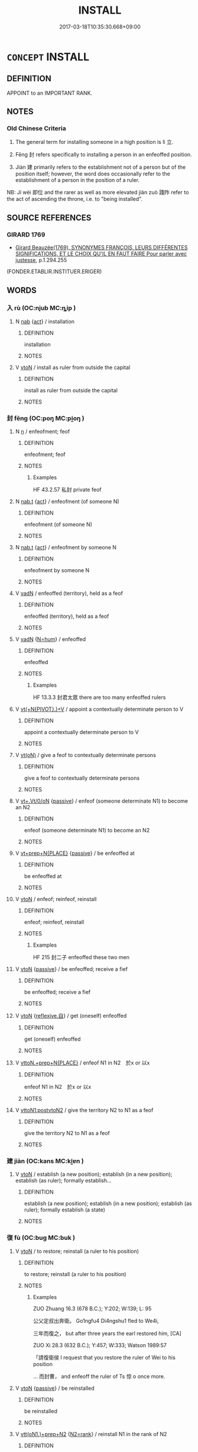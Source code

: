 # -*- mode: mandoku-tls-view -*-
#+TITLE: INSTALL
#+DATE: 2017-03-18T10:35:30.668+09:00        
#+STARTUP: content
* =CONCEPT= INSTALL
:PROPERTIES:
:CUSTOM_ID: uuid-ecbce649-3c11-45f1-93fd-a7cb076f990d
:SYNONYM+:  SWEAR IN
:SYNONYM+:  INDUCT
:SYNONYM+:  INSTATE
:SYNONYM+:  INAUGURATE
:SYNONYM+:  INVEST
:SYNONYM+:  APPOINT
:SYNONYM+:  ORDAIN
:SYNONYM+:  CONSECRATE
:SYNONYM+:  ANOINT
:SYNONYM+:  ENTHRONE
:SYNONYM+:  CROWN
:TR_ZH: 使正式就職
:TR_OCH: 立／封
:END:
** DEFINITION

APPOINT to an IMPORTANT RANK.

** NOTES

*** Old Chinese Criteria
1. The general term for installing someone in a high position is lì 立.

2. Fēng 封 refers specifically to installing a person in an enfeoffed position.

3. Jiàn 建 primarily refers to the establishment not of a person but of the position itself; however, the word does occasionally refer to the establishment of a person in the position of a ruler.

NB: Jí wèi 即位 and the rarer as well as more elevated jiàn zuò 踐阼 refer to the act of ascending the throne, i.e. to "being installed".

** SOURCE REFERENCES
*** GIRARD 1769
 - [[cite:GIRARD-1769][Girard Beauzée(1769), SYNONYMES FRANÇOIS, LEURS DIFFÉRENTES SIGNIFICATIONS, ET LE CHOIX QU'IL EN FAUT FAIRE Pour parler avec justesse]], p.1.294.255
 (FONDER.ETABLIR.INSTITUER.ERIGER)
** WORDS
   :PROPERTIES:
   :VISIBILITY: children
   :END:
*** 入 rù (OC:njub MC:ȵip )
:PROPERTIES:
:CUSTOM_ID: uuid-06a8e26a-d05b-45b2-8e79-b1fe4b53c285
:Char+: 入(11,0/2) 
:GY_IDS+: uuid-6701b548-c1f3-4d2c-96ed-584ae8789f69
:PY+: rù     
:OC+: njub     
:MC+: ȵip     
:END: 
**** N [[tls:syn-func::#uuid-76be1df4-3d73-4e5f-bbc2-729542645bc8][nab]] {[[tls:sem-feat::#uuid-f55cff2f-f0e3-4f08-a89c-5d08fcf3fe89][act]]} / installation
:PROPERTIES:
:CUSTOM_ID: uuid-f1fad16d-27c7-4369-93c9-840a0143bd15
:WARRING-STATES-CURRENCY: 3
:END:
****** DEFINITION

installation

****** NOTES

**** V [[tls:syn-func::#uuid-fbfb2371-2537-4a99-a876-41b15ec2463c][vtoN]] / install as ruler from outside the capital
:PROPERTIES:
:CUSTOM_ID: uuid-00a56ea8-0d8f-4fc6-b491-481df32703b8
:WARRING-STATES-CURRENCY: 3
:END:
****** DEFINITION

install as ruler from outside the capital

****** NOTES

*** 封 fēng (OC:poŋ MC:pi̯oŋ )
:PROPERTIES:
:CUSTOM_ID: uuid-3415d828-20f7-45dd-ab9f-b46876902a72
:Char+: 封(41,6/9) 
:GY_IDS+: uuid-086aacb0-e9b5-4968-89ed-60f6652ace81
:PY+: fēng     
:OC+: poŋ     
:MC+: pi̯oŋ     
:END: 
**** N [[tls:syn-func::#uuid-8717712d-14a4-4ae2-be7a-6e18e61d929b][n]] / enfeofment; feof
:PROPERTIES:
:CUSTOM_ID: uuid-c53829b7-59bc-4222-b173-0aba8516e544
:WARRING-STATES-CURRENCY: 4
:END:
****** DEFINITION

enfeofment; feof

****** NOTES

******* Examples
HF 43.2.57 私封 private feof

**** N [[tls:syn-func::#uuid-d128d787-1ecb-4c4f-8e89-5dd3edea91d1][nab.t]] {[[tls:sem-feat::#uuid-f55cff2f-f0e3-4f08-a89c-5d08fcf3fe89][act]]} / enfeofment (of someone N)
:PROPERTIES:
:CUSTOM_ID: uuid-371922d2-975e-4b61-8c12-4d54623b18ad
:END:
****** DEFINITION

enfeofment (of someone N)

****** NOTES

**** N [[tls:syn-func::#uuid-d128d787-1ecb-4c4f-8e89-5dd3edea91d1][nab.t]] {[[tls:sem-feat::#uuid-f55cff2f-f0e3-4f08-a89c-5d08fcf3fe89][act]]} / enfeofment by someone N
:PROPERTIES:
:CUSTOM_ID: uuid-5263810a-53af-4aff-9daa-00842e044ba2
:END:
****** DEFINITION

enfeofment by someone N

****** NOTES

**** V [[tls:syn-func::#uuid-fed035db-e7bd-4d23-bd05-9698b26e38f9][vadN]] / enfeoffed (territory), held as a feof
:PROPERTIES:
:CUSTOM_ID: uuid-6813f9fa-371a-4249-9ae3-efba92a971ec
:WARRING-STATES-CURRENCY: 3
:END:
****** DEFINITION

enfeoffed (territory), held as a feof

****** NOTES

**** V [[tls:syn-func::#uuid-fed035db-e7bd-4d23-bd05-9698b26e38f9][vadN]] {[[tls:sem-feat::#uuid-1ddeb9e4-67de-4466-b517-24cfd829f3de][N=hum]]} / enfeoffed
:PROPERTIES:
:CUSTOM_ID: uuid-dcf41463-e2d7-4d96-83b3-111b3b992c1d
:WARRING-STATES-CURRENCY: 4
:END:
****** DEFINITION

enfeoffed

****** NOTES

******* Examples
HF 13.3.3 封君太眾 there are too many enfeoffed rulers

**** V [[tls:syn-func::#uuid-d264d479-c530-4a7b-bb2a-ec74ab27c741][vt(+N{PIVOT}.)+V]] / appoint a contextually determinate person to V
:PROPERTIES:
:CUSTOM_ID: uuid-d6733443-b91c-45a6-aa7a-7da08fb44635
:END:
****** DEFINITION

appoint a contextually determinate person to V

****** NOTES

**** V [[tls:syn-func::#uuid-e64a7a95-b54b-4c94-9d6d-f55dbf079701][vt(oN)]] / give a feof to contextually determinate persons
:PROPERTIES:
:CUSTOM_ID: uuid-e732368d-1188-4d33-95c1-e8fab16371f1
:END:
****** DEFINITION

give a feof to contextually determinate persons

****** NOTES

**** V [[tls:syn-func::#uuid-c64e15c9-804c-402a-bdb6-c653c0a1759c][vt+.Vt/0/oN]] {[[tls:sem-feat::#uuid-988c2bcf-3cdd-4b9e-b8a4-615fe3f7f81e][passive]]} / enfeof (someone determinate N1) to become an N2
:PROPERTIES:
:CUSTOM_ID: uuid-1c288e76-dee0-4336-a862-c8d3ed4300b6
:END:
****** DEFINITION

enfeof (someone determinate N1) to become an N2

****** NOTES

**** V [[tls:syn-func::#uuid-86cb5931-2cf0-45b6-8637-72d9ad9e19bf][vt+prep+N{PLACE}]] {[[tls:sem-feat::#uuid-988c2bcf-3cdd-4b9e-b8a4-615fe3f7f81e][passive]]} / be enfeoffed at
:PROPERTIES:
:CUSTOM_ID: uuid-23a07a1c-49a2-411e-b1c3-92bbf888310b
:END:
****** DEFINITION

be enfeoffed at

****** NOTES

**** V [[tls:syn-func::#uuid-fbfb2371-2537-4a99-a876-41b15ec2463c][vtoN]] / enfeof; reinfeof, reinstall
:PROPERTIES:
:CUSTOM_ID: uuid-f078034f-97cd-45f3-97d7-f7745d63be6f
:WARRING-STATES-CURRENCY: 4
:END:
****** DEFINITION

enfeof; reinfeof, reinstall

****** NOTES

******* Examples
HF 215 封二子 enfeoffed these two men

**** V [[tls:syn-func::#uuid-fbfb2371-2537-4a99-a876-41b15ec2463c][vtoN]] {[[tls:sem-feat::#uuid-988c2bcf-3cdd-4b9e-b8a4-615fe3f7f81e][passive]]} / be enfeoffed; receive a fief
:PROPERTIES:
:CUSTOM_ID: uuid-4023dc1c-7d0c-4bb4-b28d-ba6f8e9c9a5e
:END:
****** DEFINITION

be enfeoffed; receive a fief

****** NOTES

**** V [[tls:syn-func::#uuid-fbfb2371-2537-4a99-a876-41b15ec2463c][vtoN]] {[[tls:sem-feat::#uuid-92ae8363-92d9-4b96-80a4-b07bc6788113][reflexive.自]]} / get (oneself) enfeoffed
:PROPERTIES:
:CUSTOM_ID: uuid-955c3d39-3fee-4959-80cb-933692f0e78e
:END:
****** DEFINITION

get (oneself) enfeoffed

****** NOTES

**** V [[tls:syn-func::#uuid-9e237859-f959-47ca-a5d0-de6734792cb2][vttoN.+prep+N{PLACE}]] / enfeof N1 in N2　於x or 以x
:PROPERTIES:
:CUSTOM_ID: uuid-5ea87a8c-1937-4eeb-bb5f-bec1da4261c8
:END:
****** DEFINITION

enfeof N1 in N2　於x or 以x

****** NOTES

**** V [[tls:syn-func::#uuid-b1da1095-72d1-4dc8-bd0c-f66788b53021][vttoN1:postvtoN2]] / give the territory N2 to N1 as a feof
:PROPERTIES:
:CUSTOM_ID: uuid-73f30714-e97f-4c83-b167-32c6a79571ae
:END:
****** DEFINITION

give the territory N2 to N1 as a feof

****** NOTES

*** 建 jiàn (OC:kans MC:ki̯ɐn )
:PROPERTIES:
:CUSTOM_ID: uuid-9f0355e5-cffa-49dd-a35c-c638cbdaa0ae
:Char+: 建(54,6/9) 
:GY_IDS+: uuid-583eecd6-18dc-4cf9-a234-bcf764129c48
:PY+: jiàn     
:OC+: kans     
:MC+: ki̯ɐn     
:END: 
**** V [[tls:syn-func::#uuid-fbfb2371-2537-4a99-a876-41b15ec2463c][vtoN]] / establish (a new position); establish (in a new position); establish (as ruler); formally establish...
:PROPERTIES:
:CUSTOM_ID: uuid-c47f9089-820b-442d-ae61-2574d314c9a2
:WARRING-STATES-CURRENCY: 5
:END:
****** DEFINITION

establish (a new position); establish (in a new position); establish (as ruler); formally establish (a state)

****** NOTES

*** 復 fù (OC:buɡ MC:buk )
:PROPERTIES:
:CUSTOM_ID: uuid-afb16a0d-aab3-4174-afa1-639fc6f026aa
:Char+: 復(60,9/12) 
:GY_IDS+: uuid-5b235c4c-5e0a-4d0d-8498-03fccb6f1482
:PY+: fù     
:OC+: buɡ     
:MC+: buk     
:END: 
**** V [[tls:syn-func::#uuid-fbfb2371-2537-4a99-a876-41b15ec2463c][vtoN]] / to restore; reinstall (a ruler to his position)
:PROPERTIES:
:CUSTOM_ID: uuid-9f14188d-50a1-4929-bf6b-11bdade8ee69
:WARRING-STATES-CURRENCY: 4
:END:
****** DEFINITION

to restore; reinstall (a ruler to his position)

****** NOTES

******* Examples
ZUO Zhuang 16.3 (678 B.C.); Y:202; W:139; L: 95

 公父定叔出奔衛。 Go1ngfu4 Di4ngshu1 fled to We4i,

 三年而復之， but after three years the earl restored him, [CA]

ZUO Xi 28.3 (632 B.C.); Y:457; W:333; Watson 1989:57

 「請復衛侯 I request that you restore the ruler of Wei to his position 

... 而封曹， and enfeoff the ruler of Ts 惊 o once more.

**** V [[tls:syn-func::#uuid-fbfb2371-2537-4a99-a876-41b15ec2463c][vtoN]] {[[tls:sem-feat::#uuid-988c2bcf-3cdd-4b9e-b8a4-615fe3f7f81e][passive]]} / be reinstalled
:PROPERTIES:
:CUSTOM_ID: uuid-073b22d4-75d0-4c43-98c4-e1975d167563
:END:
****** DEFINITION

be reinstalled

****** NOTES

**** V [[tls:syn-func::#uuid-9ec744e5-884d-4269-a320-91bc520c69a6][vtt(oN1.)+prep+N2]] {[[tls:sem-feat::#uuid-854a2fa3-118a-4f05-a8de-2e5cce15abbc][N2=rank]]} / reinstall N1 in the rank of N2
:PROPERTIES:
:CUSTOM_ID: uuid-98eabde1-173e-4355-ba38-5c191c9ccd8a
:END:
****** DEFINITION

reinstall N1 in the rank of N2

****** NOTES

**** N [[tls:syn-func::#uuid-76be1df4-3d73-4e5f-bbc2-729542645bc8][nab]] {[[tls:sem-feat::#uuid-f55cff2f-f0e3-4f08-a89c-5d08fcf3fe89][act]]} / reinstallment
:PROPERTIES:
:CUSTOM_ID: uuid-784eee66-b651-474d-bd11-930a08b1fc6c
:END:
****** DEFINITION

reinstallment

****** NOTES

*** 立 lì (OC:ɡ-rub MC:lip )
:PROPERTIES:
:CUSTOM_ID: uuid-3bc3e498-1499-4e67-b199-9956e9cd0b61
:Char+: 立(117,0/5) 
:GY_IDS+: uuid-b598e84b-bbd1-403a-973b-cb95c13b5b7e
:PY+: lì     
:OC+: ɡ-rub     
:MC+: lip     
:END: 
**** V [[tls:syn-func::#uuid-53cee9f8-4041-45e5-ae55-f0bfdec33a11][vt/oN/]] / install someone in office
:PROPERTIES:
:CUSTOM_ID: uuid-efe737f9-59d6-4aa9-8057-26a2778377fc
:WARRING-STATES-CURRENCY: 3
:END:
****** DEFINITION

install someone in office

****** NOTES

**** V [[tls:syn-func::#uuid-d71d0499-925e-4679-81d3-39598af630b3][vtoN.+V]] {[[tls:sem-feat::#uuid-92ae8363-92d9-4b96-80a4-b07bc6788113][reflexive.自]]} / install (oneself) as ruler,　OFTEN 自立為楚王
:PROPERTIES:
:CUSTOM_ID: uuid-4a361958-5e35-42fd-99fa-12ba2406513e
:END:
****** DEFINITION

install (oneself) as ruler,　OFTEN 自立為楚王

****** NOTES

**** V [[tls:syn-func::#uuid-fbfb2371-2537-4a99-a876-41b15ec2463c][vtoN]] / instate, establish formally in a position (as ruler or official)
:PROPERTIES:
:CUSTOM_ID: uuid-97bad699-f323-4ab2-851d-a9a55462b4b8
:WARRING-STATES-CURRENCY: 5
:END:
****** DEFINITION

instate, establish formally in a position (as ruler or official)

****** NOTES

******* Examples
ZUO Zhuang 8.3.8(686 B.C.); Ya2ng Bo2ju4n 176; Wa2ng Sho3uqia1n et al. 120; Watson 1989: 19

 曰： But (when they looked at him) they said,

 「非君也， "This is not the duke

 不類。」 They look nothing alike -

 見公之足于戶下， Then they noticed the duke's feet under the door,

 遂弒之， and so in the end they assassinated him

 而立無知。 and set up Wu2zhi1 as ruler of Qi2.

**** V [[tls:syn-func::#uuid-fbfb2371-2537-4a99-a876-41b15ec2463c][vtoN]] {[[tls:sem-feat::#uuid-6f2fab01-1156-4ed8-9b64-74c1e7455915][middle voice]]} / be formally established, be established and achieve proper status; be firmly established, be establ...
:PROPERTIES:
:CUSTOM_ID: uuid-f47a2b35-3eb2-401b-8379-4a330788e59c
:WARRING-STATES-CURRENCY: 5
:END:
****** DEFINITION

be formally established, be established and achieve proper status; be firmly established, be established as true; take a firm stance on life

****** NOTES

**** V [[tls:syn-func::#uuid-fbfb2371-2537-4a99-a876-41b15ec2463c][vtoN]] {[[tls:sem-feat::#uuid-92ae8363-92d9-4b96-80a4-b07bc6788113][reflexive.自]]} / install (oneself) in a ruling position
:PROPERTIES:
:CUSTOM_ID: uuid-e2f03863-dbb5-459e-ac0a-b209920a3901
:END:
****** DEFINITION

install (oneself) in a ruling position

****** NOTES

**** V [[tls:syn-func::#uuid-a2c810ab-05c4-4ed2-86eb-c954618d8429][vttoN1.+N2]] {[[tls:sem-feat::#uuid-92ae8363-92d9-4b96-80a4-b07bc6788113][reflexive.自]]} / install (oneself) as N2
:PROPERTIES:
:CUSTOM_ID: uuid-c9e8db75-01e1-462c-8a1f-338c84450b7a
:END:
****** DEFINITION

install (oneself) as N2

****** NOTES

**** N [[tls:syn-func::#uuid-76be1df4-3d73-4e5f-bbc2-729542645bc8][nab]] {[[tls:sem-feat::#uuid-f55cff2f-f0e3-4f08-a89c-5d08fcf3fe89][act]]} / installment, establishment on the throne; establishment in the leading position
:PROPERTIES:
:CUSTOM_ID: uuid-aea16611-037a-4e46-b1bc-cb60327b91eb
:END:
****** DEFINITION

installment, establishment on the throne; establishment in the leading position

****** NOTES

**** V [[tls:syn-func::#uuid-fbfb2371-2537-4a99-a876-41b15ec2463c][vtoN]] {[[tls:sem-feat::#uuid-96334729-a7bf-4d6b-8324-149056b8196c][conative]]} / try to install
:PROPERTIES:
:CUSTOM_ID: uuid-3bf6ea86-f402-4c34-863c-2d9829d01bef
:END:
****** DEFINITION

try to install

****** NOTES

**** V [[tls:syn-func::#uuid-a4c6745f-42fa-4d4c-9fe9-87da47aac2af][vtoN.+V/0/]] / install N to V (become prime minister etc)
:PROPERTIES:
:CUSTOM_ID: uuid-ca5c95e5-ef2e-49c7-b660-3ac10bad47ee
:END:
****** DEFINITION

install N to V (become prime minister etc)

****** NOTES

*** 納 nà (OC:nuub MC:nəp )
:PROPERTIES:
:CUSTOM_ID: uuid-6841d912-5141-46e5-a03e-6d1bfc78cfcf
:Char+: 納(120,4/10) 
:GY_IDS+: uuid-b6458fb7-54cf-44b6-9cd7-ad4e5a465798
:PY+: nà     
:OC+: nuub     
:MC+: nəp     
:END: 
**** V [[tls:syn-func::#uuid-e64a7a95-b54b-4c94-9d6d-f55dbf079701][vt(oN)]] / install a contextually determinate person as ruler from outside the capital
:PROPERTIES:
:CUSTOM_ID: uuid-c03222a9-b9d8-464c-b3d7-edadc74d93da
:WARRING-STATES-CURRENCY: 3
:END:
****** DEFINITION

install a contextually determinate person as ruler from outside the capital

****** NOTES

**** V [[tls:syn-func::#uuid-fbfb2371-2537-4a99-a876-41b15ec2463c][vtoN]] / install as ruler from outside the capitalinstall a minister
:PROPERTIES:
:CUSTOM_ID: uuid-4614dc4c-0b5a-4b4e-86b1-e1eda94899f6
:END:
****** DEFINITION

install as ruler from outside the capital

install a minister

****** NOTES

**** V [[tls:syn-func::#uuid-fbfb2371-2537-4a99-a876-41b15ec2463c][vtoN]] {[[tls:sem-feat::#uuid-988c2bcf-3cdd-4b9e-b8a4-615fe3f7f81e][passive]]} / be installed in a high position
:PROPERTIES:
:CUSTOM_ID: uuid-a7c8e74b-38a8-4728-8909-e8b0ff43d2de
:END:
****** DEFINITION

be installed in a high position

****** NOTES

**** V [[tls:syn-func::#uuid-e0354a6b-29b1-4b41-a494-59df1daddc7e][vttoN1.+prep+N2]] / (re)install N1 in N2
:PROPERTIES:
:CUSTOM_ID: uuid-db5249df-6f9e-49ac-a700-a02b7f5e897e
:END:
****** DEFINITION

(re)install N1 in N2

****** NOTES

*** 置 zhì (OC:tɯɡs MC:ʈɨ )
:PROPERTIES:
:CUSTOM_ID: uuid-220ad0e2-298e-42a7-8b09-bb6ac1bfbfc5
:Char+: 置(122,8/13) 
:GY_IDS+: uuid-c9496bdb-54b5-44cd-bf06-271f4e8abfa2
:PY+: zhì     
:OC+: tɯɡs     
:MC+: ʈɨ     
:END: 
**** V [[tls:syn-func::#uuid-fbfb2371-2537-4a99-a876-41b15ec2463c][vtoN]] / install
:PROPERTIES:
:CUSTOM_ID: uuid-872d7219-ab1f-4ee2-b767-1cba379ceb9e
:END:
****** DEFINITION

install

****** NOTES

**** V [[tls:syn-func::#uuid-fbfb2371-2537-4a99-a876-41b15ec2463c][vtoN]] {[[tls:sem-feat::#uuid-92ae8363-92d9-4b96-80a4-b07bc6788113][reflexive.自]]} / install (oneself)
:PROPERTIES:
:CUSTOM_ID: uuid-2514948e-8bb8-4d06-a38a-e56dde3deab5
:END:
****** DEFINITION

install (oneself)

****** NOTES

*** 貳 èr (OC:njis MC:ȵi )
:PROPERTIES:
:CUSTOM_ID: uuid-935c1893-1d01-4a18-afd8-bb07d8e1eedf
:Char+: 貳(154,5/12) 
:GY_IDS+: uuid-b1fb13df-3e69-44de-9165-932760aed399
:PY+: èr     
:OC+: njis     
:MC+: ȵi     
:END: 
**** V [[tls:syn-func::#uuid-fbfb2371-2537-4a99-a876-41b15ec2463c][vtoN]] / install as replacement??
:PROPERTIES:
:CUSTOM_ID: uuid-23aaf06c-e2d1-43e5-b69a-3344ca52c593
:WARRING-STATES-CURRENCY: 3
:END:
****** DEFINITION

install as replacement??

****** NOTES

*** 即位 jíwèi (OC:tsɯɡ ɢrubs MC:tsɨk ɦi )
:PROPERTIES:
:CUSTOM_ID: uuid-df78639d-7573-41fe-8213-316e800a7e1b
:Char+: 即(26,5/7) 位(9,5/7) 
:GY_IDS+: uuid-9c207839-c526-42a5-bbd1-48637a0927c8 uuid-90be6953-f049-448f-9fbc-d10e00544baa
:PY+: jí wèi    
:OC+: tsɯɡ ɢrubs    
:MC+: tsɨk ɦi    
:END: 
**** V [[tls:syn-func::#uuid-091af450-64e0-4b82-98a2-84d0444b6d19][VPi]] {[[tls:sem-feat::#uuid-f55cff2f-f0e3-4f08-a89c-5d08fcf3fe89][act]]} / ascend the throne
:PROPERTIES:
:CUSTOM_ID: uuid-78a34afc-8fe3-43d4-a700-898c080432a7
:WARRING-STATES-CURRENCY: 5
:END:
****** DEFINITION

ascend the throne

****** NOTES

******* Examples
CQ Xuan 1.1 (608 B.C.); Y:645; W:476; L:285

 元年春王正月， In his first year, in spring, in the king's first month,

 公即位。 the duke came to the (vacant) seat. [CA]

SHU 0137 作其即位 At the start, when he came to the high position(i.e. ascended the throne),

gongyang Yin 1.1; ssj: 1535; tr. Malmqvist 1971: 68

 公何以不言即位？ Why does the text not state that the duke succeeded to the title?

SJ 28/1384; tr. Watson 1993, Han, vol.2, p.24

 今天子初即位， When the present emperor first came to the throne,

**** N [[tls:syn-func::#uuid-db0698e7-db2f-4ee3-9a20-0c2b2e0cebf0][NPab]] {[[tls:sem-feat::#uuid-f55cff2f-f0e3-4f08-a89c-5d08fcf3fe89][act]]} / accession to the throne
:PROPERTIES:
:CUSTOM_ID: uuid-510651ee-6f58-4a9d-a735-10e66d1e71e5
:END:
****** DEFINITION

accession to the throne

****** NOTES

*** 封建 fēngjiàn (OC:poŋ kans MC:pi̯oŋ ki̯ɐn )
:PROPERTIES:
:CUSTOM_ID: uuid-6c23c902-15f7-495c-9b75-a634a979cbfb
:Char+: 封(41,6/9) 建(54,6/9) 
:GY_IDS+: uuid-086aacb0-e9b5-4968-89ed-60f6652ace81 uuid-583eecd6-18dc-4cf9-a234-bcf764129c48
:PY+: fēng jiàn    
:OC+: poŋ kans    
:MC+: pi̯oŋ ki̯ɐn    
:END: 
**** V [[tls:syn-func::#uuid-98f2ce75-ae37-4667-90ff-f418c4aeaa33][VPtoN]] / formally enfeof
:PROPERTIES:
:CUSTOM_ID: uuid-71928e6c-efa9-40fb-b0a3-a598e95c12a1
:END:
****** DEFINITION

formally enfeof

****** NOTES

*** 立為 lìwéi (OC:ɡ-rub ɢʷal MC:lip ɦiɛ )
:PROPERTIES:
:CUSTOM_ID: uuid-0badaca4-ffd1-415a-9a33-b6dbe3a29e18
:Char+: 立(117,0/5) 為(86,5/9) 
:GY_IDS+: uuid-b598e84b-bbd1-403a-973b-cb95c13b5b7e uuid-7dd1780c-ee9b-4eaa-af63-c42cb57baf50
:PY+: lì wéi    
:OC+: ɡ-rub ɢʷal    
:MC+: lip ɦiɛ    
:END: 
**** V [[tls:syn-func::#uuid-98f2ce75-ae37-4667-90ff-f418c4aeaa33][VPtoN]] {[[tls:sem-feat::#uuid-988c2bcf-3cdd-4b9e-b8a4-615fe3f7f81e][passive]]} / be installed so as to become: be installed as; get oneself established as
:PROPERTIES:
:CUSTOM_ID: uuid-496e4436-b028-4d1b-99de-d8f2abe26cbd
:END:
****** DEFINITION

be installed so as to become: be installed as; get oneself established as

****** NOTES

**** V [[tls:syn-func::#uuid-98f2ce75-ae37-4667-90ff-f418c4aeaa33][VPtoN]] {[[tls:sem-feat::#uuid-f3627213-d242-4f27-bc6e-30516ccbd201][reflexive]]} / establish oneself as
:PROPERTIES:
:CUSTOM_ID: uuid-9269b42f-1afa-4e87-977b-6a7084b4234f
:END:
****** DEFINITION

establish oneself as

****** NOTES

**** V [[tls:syn-func::#uuid-98f2ce75-ae37-4667-90ff-f418c4aeaa33][VPtoN]] {[[tls:sem-feat::#uuid-f2783e17-b4a1-4e3b-8b47-6a579c6e1eb6][resultative]]} / establish as
:PROPERTIES:
:CUSTOM_ID: uuid-1ed525c6-b399-4a20-a137-e6c7fd3999a4
:END:
****** DEFINITION

establish as

****** NOTES

**** V [[tls:syn-func::#uuid-8584029b-6084-4ff1-8511-012c5567acf9][VPtt(oN1.)+N2]] / establish the contextually determinate N1 as N2
:PROPERTIES:
:CUSTOM_ID: uuid-6b296c88-2f77-447b-a328-6f5ff1928917
:END:
****** DEFINITION

establish the contextually determinate N1 as N2

****** NOTES

**** V [[tls:syn-func::#uuid-2538cdc2-3913-4660-9c79-75bd1ce13b78][VPttoN1.+N2]] {[[tls:sem-feat::#uuid-92ae8363-92d9-4b96-80a4-b07bc6788113][reflexive.自]]} / establish oneself as N2
:PROPERTIES:
:CUSTOM_ID: uuid-fca04829-e831-4767-8f6e-e0e71fd82f0f
:END:
****** DEFINITION

establish oneself as N2

****** NOTES

*** 踐阼 jiànzuò (OC:dzenʔ dzaaɡs MC:dziɛn dzuo̝ )
:PROPERTIES:
:CUSTOM_ID: uuid-94830e5d-d7b8-48cd-aabf-f6ac90eb45ed
:Char+: 踐(157,8/15) 阼(170,5/8) 
:GY_IDS+: uuid-fdaa9999-e03b-4083-bdb8-15c110ead3b4 uuid-5d3f8a20-8900-47d7-8faf-55b768b2c996
:PY+: jiàn zuò    
:OC+: dzenʔ dzaaɡs    
:MC+: dziɛn dzuo̝    
:END: 
**** V [[tls:syn-func::#uuid-091af450-64e0-4b82-98a2-84d0444b6d19][VPi]] {[[tls:sem-feat::#uuid-f55cff2f-f0e3-4f08-a89c-5d08fcf3fe89][act]]} / step on the throne (of emperors) (LIJI)
:PROPERTIES:
:CUSTOM_ID: uuid-fe9c8fb9-8964-4cc8-9a16-9b8473dcd62a
:WARRING-STATES-CURRENCY: 2
:END:
****** DEFINITION

step on the throne (of emperors) (LIJI)

****** NOTES

******* Examples
LIJI 1; Couvreur 1.84f; Su1n Xi1da4n 2.21f; tr. Legge 1.107 

 踐阼臨祭祀： 16. 31. When he ascends by the easternsteps, and presides at a sacrifice, [CA]

LIJI 8; Couvreur 1.475f; Su1n Xi1da4n 6.13f; tr. Legge 1.351

 「昔者周公攝政， 'Formerly, when the duke of Ku was administering the government,

 踐阼而治， he did so while he (continued to) go up by the eastern steps.

** BIBLIOGRAPHY
bibliography:../core/tlsbib.bib
